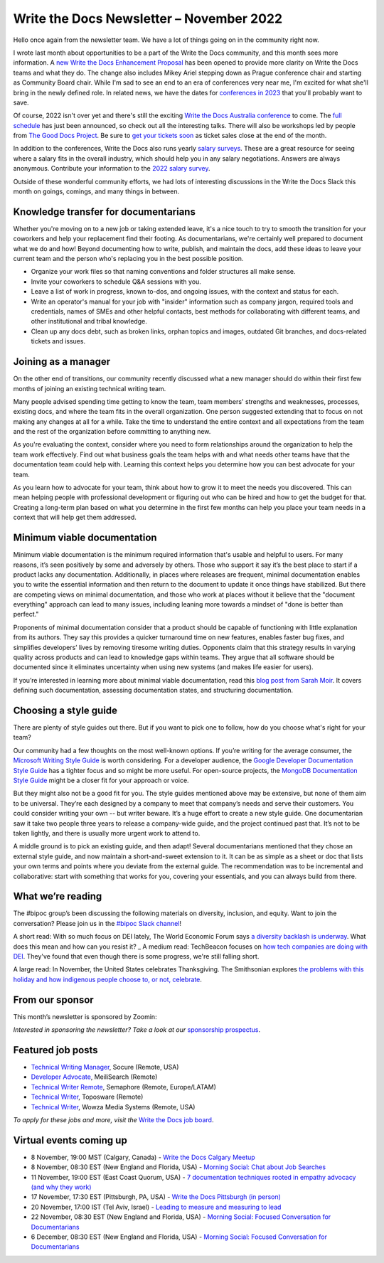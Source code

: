 .. post:: November 07, 2022
   :tags: newsletter

#########################################
Write the Docs Newsletter – November 2022
#########################################

Hello once again from the newsletter team. We have a lot of things going on in the community right now.

I wrote last month about opportunities to be a part of the Write the Docs community, and this month sees more information. A `new Write the Docs Enhancement Proposal <https://github.com/writethedocs/weps/pull/6>`__ has been opened to provide more clarity on Write the Docs teams and what they do. The change also includes Mikey Ariel stepping down as Prague conference chair and starting as Community Board chair. While I'm sad to see an end to an era of conferences very near me, I'm excited for what she'll bring in the newly defined role. In related news, we have the dates for `conferences in 2023 </blog/2023-conference-announcements/>`__ that you'll probably want to save.

Of course, 2022 isn't over yet and there's still the exciting `Write the Docs Australia conference </conf/australia/2022/>`__ to come. The `full schedule </conf/australia/2022/news/announcing-schedule/>`__ has just been announced, so check out all the interesting talks. There will also be workshops led by people from `The Good Docs Project <https://thegooddocsproject.dev/>`__. Be sure to `get your tickets soon </conf/australia/2022/tickets/>`__ as ticket sales close at the end of the month.

In addition to the conferences, Write the Docs also runs yearly `salary surveys </surveys/>`__. These are a great resource for seeing where a salary fits in the overall industry, which should help you in any salary negotiations. Answers are always anonymous. Contribute your information to the `2022 salary survey <https://salary-survey.writethedocs.org/>`__.

Outside of these wonderful community efforts, we had lots of interesting discussions in the Write the Docs Slack this month on goings, comings, and many things in between.

-------------------------------------
Knowledge transfer for documentarians
-------------------------------------

Whether you're moving on to a new job or taking extended leave, it's a nice touch to try to smooth the transition for your coworkers and help your replacement find their footing. As documentarians, we're certainly well prepared to document what we do and how! Beyond documenting how to write, publish, and maintain the docs, add these ideas to leave your current team and the person who's replacing you in the best possible position.

- Organize your work files so that naming conventions and folder structures all make sense.
- Invite your coworkers to schedule Q&A sessions with you.
- Leave a list of work in progress, known to-dos, and ongoing issues, with the context and status for each.
- Write an operator's manual for your job with "insider" information such as company jargon, required tools and credentials, names of SMEs and other helpful contacts, best methods for collaborating with different teams, and other institutional and tribal knowledge.
- Clean up any docs debt, such as broken links, orphan topics and images, outdated Git branches, and docs-related tickets and issues.

--------------------
Joining as a manager
--------------------

On the other end of transitions, our community recently discussed what a new manager should do within their first few months of joining an existing technical writing team. 

Many people advised spending time getting to know the team, team members' strengths and weaknesses, processes, existing docs, and where the team fits in the overall organization. One person suggested extending that to focus on not making any changes at all for a while. Take the time to understand the entire context and all expectations from the team and the rest of the organization before committing to anything new.

As you're evaluating the context, consider where you need to form relationships around the organization to help the team work effectively. Find out what business goals the team helps with and what needs other teams have that the documentation team could help with. Learning this context helps you determine how you can best advocate for your team.

As you learn how to advocate for your team, think about how to grow it to meet the needs you discovered. This can mean helping people with professional development or figuring out who can be hired and how to get the budget for that. Creating a long-term plan based on what you determine in the first few months can help you place your team needs in a context that will help get them addressed.

----------------------------
Minimum viable documentation
----------------------------

Minimum viable documentation is the minimum required information that's usable and helpful to users. For many reasons, it’s seen positively by some and adversely by others. Those who support it say it’s the best place to start if a product lacks any documentation. Additionally, in places where releases are frequent, minimal documentation enables you to write the essential information and then return to the document to update it once things have stabilized. But there are competing views on minimal documentation, and those who work at places without it believe that the "document everything" approach can lead to many issues, including leaning more towards a mindset of "done is better than perfect."

Proponents of minimal documentation consider that a product should be capable of functioning with little explanation from its authors. They say this provides a quicker turnaround time on new features, enables faster bug fixes, and simplifies developers’ lives by removing tiresome writing duties. Opponents claim that this strategy results in varying quality across products and can lead to knowledge gaps within teams. They argue that all software should be documented since it eliminates uncertainty when using new systems (and makes life easier for users).

If you’re interested in learning more about minimal viable documentation, read this `blog post from Sarah Moir <https://thisisimportant.net/posts/from-nothing-to-something-with-minimum-viable-documentation/>`__. It covers defining such documentation, assessing documentation states, and structuring documentation.

----------------------
Choosing a style guide
----------------------

There are plenty of style guides out there. But if you want to pick one to follow, how do you choose what's right for your team?

Our community had a few thoughts on the most well-known options. If you’re writing for the average consumer, the `Microsoft Writing Style Guide <https://learn.microsoft.com/en-us/style-guide/welcome/>`__ is worth considering. For a developer audience, the `Google Developer Documentation Style Guide <https://developers.google.com/style>`__ has a tighter focus and so might be more useful. For open-source projects, the `MongoDB Documentation Style Guide <https://www.mongodb.com/docs/meta/style-guide/>`__ might be a closer fit for your approach or voice.

But they might also not be a good fit for you. The style guides mentioned above may be extensive, but none of them aim to be universal. They’re each designed by a company to meet that company’s needs and serve their customers. You could consider writing your own -- but writer beware. It’s a huge effort to create a new style guide. One documentarian saw it take two people three years to release a company-wide guide, and the project continued past that. It’s not to be taken lightly, and there is usually more urgent work to attend to.

A middle ground is to pick an existing guide, and then adapt! Several documentarians mentioned that they chose an external style guide, and now maintain a short-and-sweet extension to it. It can be as simple as a sheet or doc that lists your own terms and points where you deviate from the external guide. The recommendation was to be incremental and collaborative: start with something that works for you, covering your essentials, and you can always build from there.

------------------
What we’re reading
------------------

The #bipoc group’s been discussing the following materials on diversity, inclusion, and equity. Want to join the conversation? Please join us in the `#bipoc Slack channel <https://writethedocs.slack.com/archives/C016STMEWJD>`__!

A short read: With so much focus on DEI lately, The World Economic Forum says `a diversity backlash is underway <https://www.weforum.org/agenda/2022/10/the-diversity-backlash-here-s-how-to-resist-it/>`__. What does this mean and how can you resist it?
_
A medium read: TechBeacon focuses on `how tech companies are doing with DEI <https://techbeacon.com/enterprise-it/dei-tech-some-progress-far-short-mark>`__. They've found that even though there is some progress, we're still falling short.

A large read: In November, the United States celebrates Thanksgiving. The Smithsonian explores `the problems with this holiday and how indigenous people choose to, or not, celebrate <https://www.smithsonianmag.com/blogs/national-museum-american-indian/2016/11/27/do-american-indians-celebrate-thanksgiving/>`__.

----------------
From our sponsor
----------------

This month’s newsletter is sponsored by Zoomin:

.. raw:: html

    <hr>
    <table width="100%" border="0" cellspacing="0" cellpadding="0" style="width:100%; max-width: 600px;">
      <tbody>
        <tr>
          <td width="75%">
              <p>
              Brand new research report: Here's what most companies get wrong in their technical content experience. <a href="https://info.zoominsoftware.com/2022-b2b-self-service-experience-report?vert=Write_The_Docs_Newsletter&utm_medium=referral&utm_source=WriteTheDocs&utm_campaign=November_Newsletter">Download now</a>
              </p>

              <p>
              Some content decisions might inadvertently make your docs portal difficult to navigate. Here are some common content mistakes - and how to fix them. <a href="https://www.zoominsoftware.com/webinars/5-big-content-mistakes-solved?vert=Write_The_Docs_Newsletter&utm_medium=referral&utm_source=WriteTheDocs&utm_campaign=November_Newsletter">Watch on-demand</a>
              </p>
          </td>
          <td width="25%">
            <a href="https://www.zoominsoftware.com/?vert=Write_The_Docs_Newsletter&utm_medium=referral&utm_source=WriteTheDocs&utm_campaign=November_Newsletter">
              <img style="margin-left: 15px;" alt="Zoomin" src="/_static/img/sponsors/zoomin.png">
            </a>
          </td>
        </tr>
      </tbody>
    </table>
    <hr>

*Interested in sponsoring the newsletter? Take a look at our* `sponsorship prospectus </sponsorship/newsletter/>`__.

------------------
Featured job posts
------------------

- `Technical Writing Manager <https://jobs.writethedocs.org/job/1049/technical-writing-manager/>`__, Socure (Remote, USA)
- `Developer Advocate <https://jobs.writethedocs.org/job/1034/developer-advocate/>`__, MeiliSearch (Remote)
- `Technical Writer Remote <https://jobs.writethedocs.org/job/1060/technical-writer-remote/>`__, Semaphore (Remote, Europe/LATAM)
- `Technical Writer <https://jobs.writethedocs.org/job/1057/technical-writer/>`__,  Toposware (Remote)
- `Technical Writer <https://jobs.writethedocs.org/job/1056/technical-writer/>`__,  Wowza Media Systems (Remote, USA)

*To apply for these jobs and more, visit the* `Write the Docs job board <https://jobs.writethedocs.org/>`_.

------------------------
Virtual events coming up
------------------------

- 8 November, 19:00 MST (Calgary, Canada) - `Write the Docs Calgary Meetup <https://www.meetup.com/wtd-calgary/events/282708728/>`__
- 8 November, 08:30 EST (New England and Florida, USA) - `Morning Social: Chat about Job Searches <https://www.meetup.com/ne-write-the-docs/events/cfpnxsydcpblb/>`__
- 11 November, 19:00 EST (East Coast Quorum, USA) - `7 documentation techniques rooted in empathy advocacy (and why they work) <https://www.meetup.com/virtual-write-the-docs-east-coast-quorum/events/289222273/>`__
- 17 November, 17:30 EST (Pittsburgh, PA, USA) - `Write the Docs Pittsburgh (in person) <https://www.meetup.com/write-the-docs-pittsburgh/events/289258861/>`__
- 20 November, 17:00 IST (Tel Aviv, Israel) - `Leading to measure and measuring to lead <https://www.meetup.com/write-the-docs-taplus/events/288452200/>`__
- 22 November, 08:30 EST (New England and Florida, USA) - `Morning Social: Focused Conversation for Documentarians <https://www.meetup.com/ne-write-the-docs/events/cfpnxsydcpbdc/>`__
- 6 December, 08:30 EST (New England and Florida, USA) - `Morning Social: Focused Conversation for Documentarians <https://www.meetup.com/ne-write-the-docs/events/cfpnxsydcqbjb/>`__
